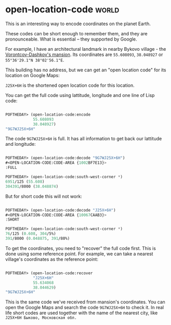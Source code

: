 * open-location-code :world:
:PROPERTIES:
:Documentation: :)
:Docstrings: :)
:Tests:    :)
:Examples: :(
:RepositoryActivity: :)
:CI:       :(
:END:

This is an interesting way to encode coordinates on the planet Earth.

These codes can be short enough to remember them, and they are
pronounceable. What is essential – they supported by Google.

For example, I have an architectural landmark in nearby Bykovo village -
the [[https://ru.wikipedia.org/wiki/Усадьба_Быково][Vorontcov-Dashkov's mansion]]. Its coordinates are ~55.608093~,
~38.048927~ or ~55°36'29.1"N 38°02'56.1"E~.

This building has no address, but we can get an "open location code" for
its location on Google Maps:

[[../../media/0133/map.png]]

~J25X+6H~ is the shortened open location code for this location.

You can get the full code using lattitude, longitude and one line of
Lisp code:

#+begin_src lisp

POFTHEDAY> (open-location-code:encode
            55.608093
            38.048927)
"9G7WJ25X+6H"

#+end_src

The code ~9G7WJ25X+6H~ is full. It has all information to get back our lattitude
and longitude:

#+begin_src lisp

POFTHEDAY> (open-location-code:decode "9G7WJ25X+6H")
#<OPEN-LOCATION-CODE:CODE-AREA {1002BF7E13}>
:FULL

POFTHEDAY> (open-location-code:south-west-corner *)
6951/125 (55.608)
304391/8000 (38.048874)

#+end_src

But for short code this will not work:

#+begin_src lisp

POFTHEDAY> (open-location-code:decode "J25X+6H")
#<OPEN-LOCATION-CODE:CODE-AREA {10067CAAB3}>
:SHORT

POFTHEDAY> (open-location-code:south-west-corner *)
76/125 (0.608, 304/5%)
391/8000 (0.048875, 391/80%)

#+end_src

To get the coordinates, you need to "recover" the full code first. This
is done using some reference point. For example, we can take a nearest
village's coordinates as the reference point:

#+begin_src lisp

POFTHEDAY> (open-location-code:recover
            "J25X+6H"
            55.634068
            38.044629)
"9G7WJ25X+6H"

#+end_src

This is the same code we've received from mansion's coordinates. You
can open the Google Maps and search the code ~9G7WJ25X+6H~ to check it. In
real life short codes are used together with the name of the nearest
city, like ~J25X+6H Быково, Московская обл.~
